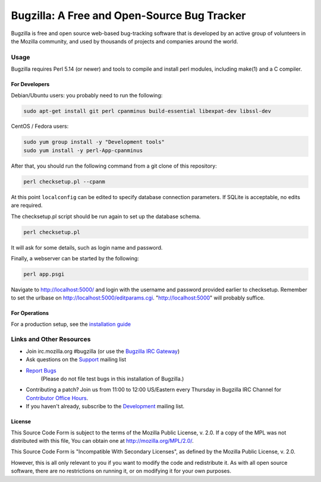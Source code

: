 ============================================
Bugzilla: A Free and Open-Source Bug Tracker
============================================

Bugzilla is free and open source web-based bug-tracking software that is
developed by an active group of volunteers in the Mozilla community, and
used by thousands of projects and companies around the world.

----
|homepage| |documentation| |irc| |docker_pulls| |license|
----

Usage
=====

Bugzilla requires Perl 5.14 (or newer) and tools to compile and install perl
modules, including make(1) and a C compiler.

For Developers
--------------

Debian/Ubuntu users: you probably need to run the following:

.. code-block:: bash

    sudo apt-get install git perl cpanminus build-essential libexpat-dev libssl-dev

CentOS / Fedora users:

.. code-block:: bash

     sudo yum group install -y "Development tools"
     sudo yum install -y perl-App-cpanminus

After that, you should run the following command from a git clone of this repository:

.. code-block:: bash

    perl checksetup.pl --cpanm

At this point ``localconfig`` can be edited to specify database connection parameters. If SQLite is acceptable,
no edits are required.

The checksetup.pl script should be run again to set up the database schema.

.. code-block:: bash

    perl checksetup.pl

It will ask for some details, such as login name and password.

Finally, a webserver can be started by the following:

.. code-block:: bash

    perl app.psgi

Navigate to http://localhost:5000/ and login with the username and password provided earlier to checksetup.
Remember to set the urlbase on http://localhost:5000/editparams.cgi. "http://localhost:5000" will probably suffice.

For Operations
--------------

For a production setup, see the `installation guide <http://bugzilla.readthedocs.io/en/latest/installing/index.html>`__

Links and Other Resources
=========================

-  Join irc.mozilla.org #bugzilla (or use the `Bugzilla IRC Gateway <http://landfill.bugzilla.org/irc/>`__)
-  Ask questions on the `Support <https://www.mozilla.org/en-US/about/forums/#support-bugzilla>`__
   mailing list
- `Report Bugs <https://bugzilla.mozilla.org/enter_bug.cgi?product=Bugzilla>`__
   (Please do not file test bugs in this installation of Bugzilla.)
-  Contributing a patch? Join us from 11:00 to 12:00 US/Eastern every Thursday in Bugzilla IRC Channel for `Contributor Office Hours <http://goo.gl/2Wz8x6>`__.
-  If you haven't already, subscribe to the `Development <https://www.mozilla.org/en-US/about/forums/#dev-apps-bugzilla>`__
   mailing list.

License
-------

This Source Code Form is subject to the terms of the Mozilla Public
License, v. 2.0. If a copy of the MPL was not distributed with this
file, You can obtain one at http://mozilla.org/MPL/2.0/.

This Source Code Form is "Incompatible With Secondary Licenses", as
defined by the Mozilla Public License, v. 2.0.

However, this is all only relevant to you if you want to modify the code and
redistribute it. As with all open source software, there are no restrictions
on running it, or on modifying it for your own purposes.

.. |homepage| image:: https://img.shields.io/badge/home-bugzilla.org-blue.svg
   :target: http://bugzilla.org
.. |docker_pulls| image:: https://img.shields.io/docker/pulls/dklawren/docker-bugzilla.svg
   :target: https://hub.docker.com/r/dklawren/docker-bugzilla/
   :alt: docker pulls
.. |documentation| image:: https://readthedocs.org/projects/bugzilla/badge/?version=latest
   :target: http://bugzilla.readthedocs.io/en/latest/
   :alt: Documentation
.. |irc| image:: https://img.shields.io/badge/chat-%23bugzilla-blue.svg
   :target: http://landfill.bugzilla.org/irc/
   :alt: Chat with us on IRC
.. |license| image:: https://img.shields.io/github/license/bugzilla/bugzilla.svg?maxAge=2592000
   :target: #license
   :alt: License

